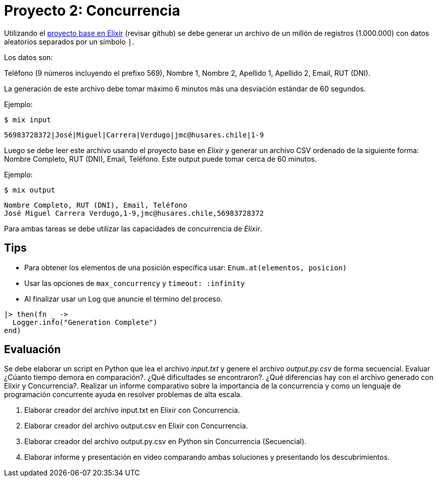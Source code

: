 = Proyecto 2: Concurrencia

Utilizando el https://github.com/NinjasCL/sistemas-operativos/tree/main/modules/projects/examples/project2/template[proyecto base en Elixir] (revisar github) se debe generar un archivo de un millón de registros (1.000.000)
con datos aleatorios separados por un símbolo `|`. 

Los datos son:

Teléfono (9 números incluyendo el prefixo 569), Nombre 1, Nombre 2, Apellido 1, Apellido 2, Email, RUT (DNI).

La generación de este archivo debe tomar máximo 6 minutos más una desviación estándar de 60 segundos.

Ejemplo: 

[source, bash]
----
$ mix input
----

[source, text]
----
56983728372|José|Miguel|Carrera|Verdugo|jmc@husares.chile|1-9
----

Luego se debe leer este archivo usando el proyecto base en _Elixir_ y generar un archivo CSV ordenado
de la siguiente forma: Nombre Completo, RUT (DNI), Email, Teléfono. Este output puede tomar cerca de 60 minutos.

Ejemplo: 

[source, bash]
----
$ mix output
----

[source, text]
----
Nombre Completo, RUT (DNI), Email, Teléfono
José Miguel Carrera Verdugo,1-9,jmc@husares.chile,56983728372
----

Para ambas tareas se debe utilizar las capacidades de concurrencia de _Elixir_.

== Tips

- Para obtener los elementos de una posición específica usar: `Enum.at(elementos, posicion)`
- Usar las opciones de `max_concurrency` y `timeout: :infinity`
- Al finalizar usar un Log que anuncie el término del proceso.

[source, elixir]
----
|> then(fn _ ->
  Logger.info("Generation Complete")
end)
----

== Evaluación

Se debe elaborar un script en Python que lea el archivo _input.txt_  y genere el archivo _output.py.csv_ de forma secuencial.
Evaluar ¿Cúanto tiempo demora en comparación?. ¿Qué dificultades se encontraron?. ¿Qué diferencias hay con el archivo generado con Elixir y Concurrencia?.
Realizar un informe comparativo sobre la importancia de la concurrencia
y como un lenguaje de programación concurrente ayuda en resolver problemas de alta escala.

. Elaborar creador del archivo input.txt en Elixir con Concurrencia.
. Elaborar creador del archivo output.csv en Elixir con Concurrencia.
. Elaborar creador del archivo output.py.csv en Python sin Concurrencia (Secuencial).
. Elaborar informe y presentación en video comparando ambas soluciones y presentando los descubrimientos.
